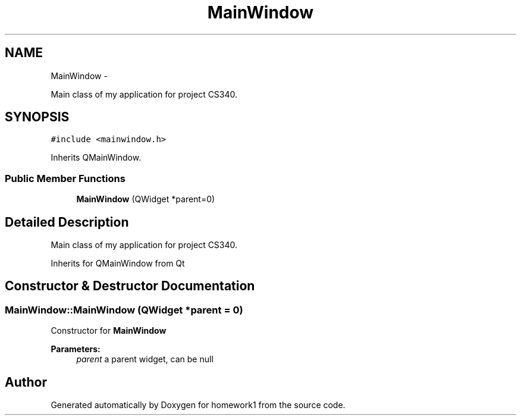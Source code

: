 .TH "MainWindow" 3 "Mon Nov 4 2013" "homework1" \" -*- nroff -*-
.ad l
.nh
.SH NAME
MainWindow \- 
.PP
Main class of my application for project CS340\&.  

.SH SYNOPSIS
.br
.PP
.PP
\fC#include <mainwindow\&.h>\fP
.PP
Inherits QMainWindow\&.
.SS "Public Member Functions"

.in +1c
.ti -1c
.RI "\fBMainWindow\fP (QWidget *parent=0)"
.br
.in -1c
.SH "Detailed Description"
.PP 
Main class of my application for project CS340\&. 

Inherits for QMainWindow from Qt 
.SH "Constructor & Destructor Documentation"
.PP 
.SS "MainWindow::MainWindow (QWidget *parent = \fC0\fP)"
Constructor for \fBMainWindow\fP
.PP
\fBParameters:\fP
.RS 4
\fIparent\fP a parent widget, can be null 
.RE
.PP


.SH "Author"
.PP 
Generated automatically by Doxygen for homework1 from the source code\&.
